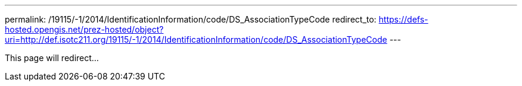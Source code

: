 ---
permalink: /19115/-1/2014/IdentificationInformation/code/DS_AssociationTypeCode
redirect_to: https://defs-hosted.opengis.net/prez-hosted/object?uri=http://def.isotc211.org/19115/-1/2014/IdentificationInformation/code/DS_AssociationTypeCode
---

This page will redirect...
